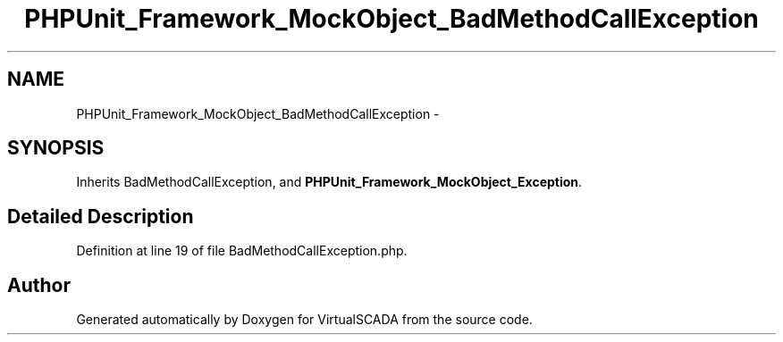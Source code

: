 .TH "PHPUnit_Framework_MockObject_BadMethodCallException" 3 "Tue Apr 14 2015" "Version 1.0" "VirtualSCADA" \" -*- nroff -*-
.ad l
.nh
.SH NAME
PHPUnit_Framework_MockObject_BadMethodCallException \- 
.SH SYNOPSIS
.br
.PP
.PP
Inherits BadMethodCallException, and \fBPHPUnit_Framework_MockObject_Exception\fP\&.
.SH "Detailed Description"
.PP 
Definition at line 19 of file BadMethodCallException\&.php\&.

.SH "Author"
.PP 
Generated automatically by Doxygen for VirtualSCADA from the source code\&.
